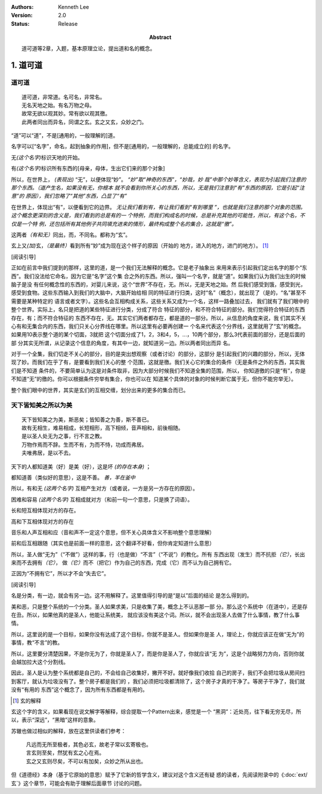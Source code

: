 .. Kenneth Lee 版权所有 2017-2021

:Authors: Kenneth Lee
:Version: 2.0
:Status: Release
:Abstract: 道可道等2章，入题，基本原理立论，提出道和名的概念。

1. 道可道
*********

道可道
======

::

    道可道，非常道。名可名，非常名。
    无名天地之始。有名万物之母。
    故常无欲以观其妙。常有欲以观其徼。
    此两者同出而异名，同谓之玄。玄之又玄，众妙之门。

“道”可以“道”，不是[通用的，一般理解的]道。 

名字可以[“名字”，命名，起到抽象的作用]，但不是[通用的，一般理解的，总能成立的]
的名字。

无\ *(这个名字)*\ 标识天地的开始。

有\ *(这个名字)*\ 标识所有东西的[母亲，母体，生出它们来的那个对象]

所以，在世界上， *(表现出)* “无”，以便体现“妙”。 *“妙”取“神奇的东西”，“妙哉，妙
哉”中那个妙等含义，表现为引起我们注意的那个东西。（道产生名，如果没有无，你根本
就不会看到你所关心的东西，所以，无是我们注意到“有”东西的原因，它是引起“注意”的
原因），我们忽略了“其他”东西，凸显了“有”*

在世界上，体现出“有”，以便看到它的边界。 *无让我们看到有，有让我们看到“有到哪里
”，也就是我们注意的那个对象的范围。这个概念更深刻的含义是，我们看到的总是有的一
个特例，而我们构成名的时候，总是补充其他的可能性，所以，有这个名，不仅是一个特
例，还包括所有其他例子共同填充进来的情形，最终构成整个名的集合，这就是“徼”。*

这两者\ *（有和无）*\ 同出，而，不同名。都称为“玄”。

玄上又\ *(加)*\ 玄，\ *（是最终）*\ 看到所有“妙”成为现在这个样子的原因（开始的
地方，进入的地方，进门的地方）。 [1]_

[阅读引导]

正如在前言中我们提到的那样，这里的道，是一个我们无法解释的概念。它是老子抽象出
来用来表示引起我们定出名字的那个“东西”。我们没法给它命名，因为它是“名字”这个集
合之外的东西。所以，强叫一个名字，就是“道”。如果我们认为我们出生的时候脑子是没
有任何概念性的东西的，对婴儿来说，这个“世界”不存在，无。所以，无是天地之始。然
后我们感受到饿，感受到光，感受到食物。这些东西输入到我们的大脑中，大脑开始给相
同的特征进行归类，这时“名”（概念），就出现了（是的，“名”甚至不需要是某种特定的
语言或者文字）。这些名会互相构成关系，这些关系又成为一个名，这样一路叠加过去，
我们就有了我们眼中的整个世界。实际上，名只是把道的某些特征进行分类，分成了符合
特征的部分，和不符合特征的部分。我们觉得符合特征的东西存在，有；而不符合特征的
东西不存在，无。其实它们两者都存在，都是道的一部分。所以，从信息的角度来说，我
们其实不关心有和无集合内的东西，我们只关心分界线在哪里。所以这里有必要再创建一
个名来代表这个分界线，这里就用了“玄”的概念。如果用10表示整个道的某个切面，3就把
这个切面分成了1，2，3和4，5，...，10两个部分，那么3代表前面的部分，还是后面的部
分其实无所谓，从记录这个信息的角度，有其中一边，就知道另一边。所以两者同出而异
名。

对于一个全集，我们切走不关心的部分，目的是突出想观察（或者讨论）的部分，这部分
是引起我们的兴趣的部分，所以，无体现了妙。而我们在乎了有，是要看到我们关心的整
个范围，这就是徼。我们关心它的集合的条件（无是条件之外的东西，其实我们是不知道
条件的，不要简单认为这是对条件取非，因为大部分时候我们不知道全集的范围，所以，
你知道徼的只是“有”，你是不知道“无”的徼的。你可以根据条件穷举有集合，你也可以在
知道某个具体的对象的时候判断它属于无，但你不能穷举无）。

整个我们眼中的世界，其实是玄们的互相交缠，划分出来的更多的集合而已。

天下皆知美之所以为美
=====================

::

        天下皆知美之为美，斯恶矣；皆知善之为善，斯不善已。
        故有无相生，难易相成，长短相形，高下相倾，音声相和，前後相随。
        是以圣人处无为之事，行不言之教。
        万物作焉而不辞。生而不有，为而不恃，功成而弗居。
        夫唯弗居，是以不去。

天下的人都知道美（好）是美（好），这是坏 *(的存在本身)* ；

都知道善（类似好的意思），这是不善。 *善，羊在釜中*

所以，有和无 *(这两个名字)* 互相产生对方（或者说，一方是另一方存在的原因）。

困难和容易 *(这两个名字)* 互相成就对方（和前一句一个意思，只是换了词语）。

长和短互相体现对方的存在。

高和下互相体现对方的存在

音乐和人声互相和应（音和声不一定这个意思，但不关心具体含义不影响整个意思理解）

前和后互相跟随（其实也是前面一样的意思，这个翻译不好看，但你肯定知道什么意思）

所以，圣人做“无为”（“不做”）这样的事，行（也是做）“不言”（“不说”）的教化。所有
东西出现（发生）而不抗拒\ *（它）*\ ，长出来而不去拥有\ *（它）*\ ，
做\ *（它）*\ 而不（把它）作为自己的东西，完成（它）而不认为自己拥有它。

正因为“不拥有它”，所以才不会“失去它”。

[阅读引导]

名是分类，有一边，就会有另一边。这不用解释了。这里值得引导的是“是以”后面的结论
是怎么得到的。

美和恶，只是整个系统的一个分类。圣人如果求美，只是收集了美，概念上不认恶那一部
分。那么这个系统中（在道中），还是存在丑。所以，如果他真的是圣人，他能让系统美，
就应该没有美这个词。所以，就不会出现圣人去做了什么事情，教了什么事情。

所以，这里说的是一个目标，如果你没有达成了这个目标，你就不是圣人。但如果你是圣
人，理论上，你就应该正在做“无为”的事情，教“不言”的教。

所以，这里要分清楚因果，不是你无为了，你就是圣人了，而是你是圣人了，你就应该“无
为”，这是个战略努力方向，否则你就会越加拉大这个分割线。

因此，圣人是认为整个系统都是自己的，不会给自己收集好，撇开不好。就好像我们收拾
自己的房子，我们不会把垃圾从房间扫到客厅，就认为垃圾没有了。整个房子都是我们的
，我们必须把垃圾都清除了，这个房子才真的干净了。等房子干净了，我们就没有“有用的
东西”这个概念了，因为所有东西都是有用的。

.. [1] 玄的解释

玄这个字的含义，如果看现在说文解字等解释，综合提取一个Pattern出来，感觉是一个
“黑洞”：近处亮，往下看无穷无尽，所以，表示“深远”，“黑暗”这样的意象。

苏辙也做过相似的解释，放在这里供读者们参考：

    | 凡远而无所至极者，其色必玄，故老子常以玄寄极也。
    | 言玄则至矣，然犹有玄之心在焉。
    | 玄之又玄则尽矣，不可以有加矣，众妙之所从出也。

但《道德经》本身（基于它原始的意思）赋予了它新的哲学含义，建议对这个含义还有疑
惑的读者，先阅读附录中的《\ :doc:`ext/玄`\ 》这个章节，可能会有助于理解后面章节
讨论的问题。
